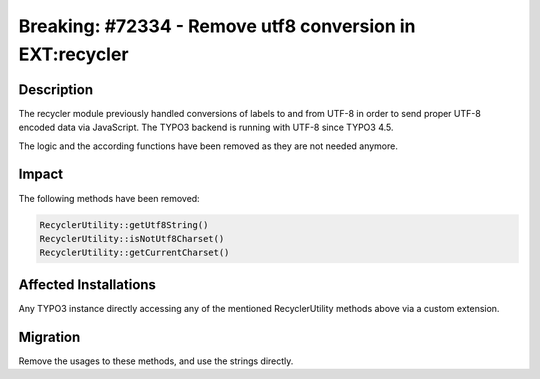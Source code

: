 =========================================================
Breaking: #72334 - Remove utf8 conversion in EXT:recycler
=========================================================

Description
===========

The recycler module previously handled conversions of labels to and from UTF-8 in order to send proper UTF-8
encoded data via JavaScript. The TYPO3 backend is running with UTF-8 since TYPO3 4.5.

The logic and the according functions have been removed as they are not needed anymore.


Impact
======

The following methods have been removed:


.. code-block:: php

	RecyclerUtility::getUtf8String()
	RecyclerUtility::isNotUtf8Charset()
	RecyclerUtility::getCurrentCharset()


Affected Installations
======================

Any TYPO3 instance directly accessing any of the mentioned RecyclerUtility methods above via a custom extension.


Migration
=========

Remove the usages to these methods, and use the strings directly.